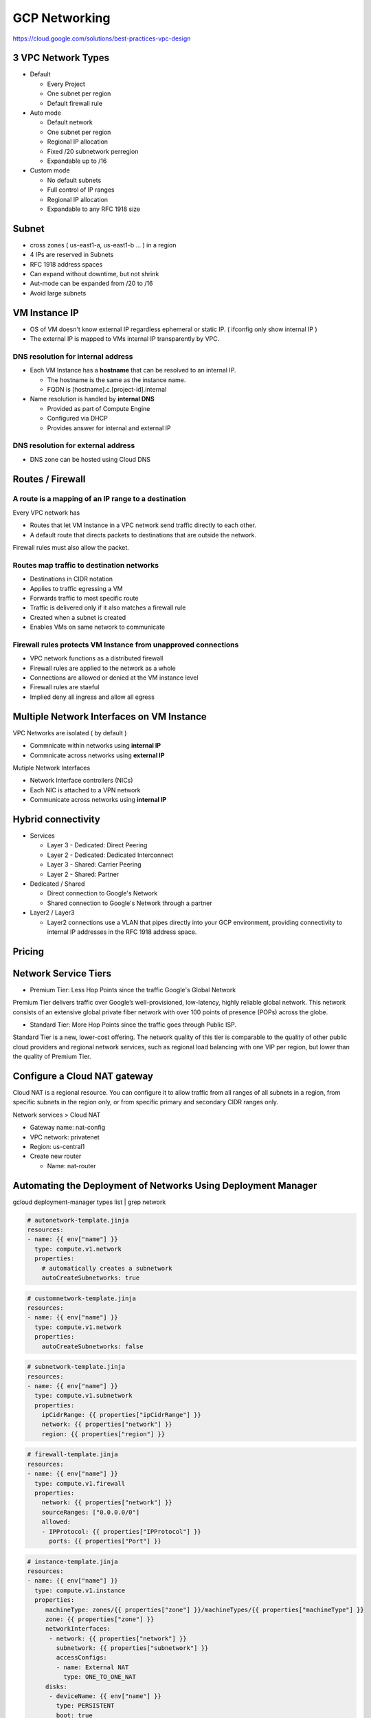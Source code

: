 GCP Networking
==============

https://cloud.google.com/solutions/best-practices-vpc-design

3 VPC Network Types
-------------------

* Default

  * Every Project
  * One subnet per region
  * Default firewall rule


* Auto mode

  * Default network
  * One subnet per region
  * Regional IP allocation
  * Fixed /20 subnetwork perregion
  * Expandable up to /16


* Custom mode

  * No default subnets
  * Full control of IP ranges
  * Regional IP allocation
  * Expandable to any RFC 1918 size


Subnet
------

* cross zones ( us-east1-a, us-east1-b ... ) in a region
* 4 IPs are reserved in Subnets
* RFC 1918 address spaces
* Can expand without downtime, but not shrink
* Aut-mode can be expanded from /20 to /16
* Avoid large subnets
 

VM Instance IP
--------------

* OS of VM doesn't know external IP regardless ephemeral or static IP. ( ifconfig only show internal IP )
* The external IP is mapped to VMs internal IP transparently by VPC.


DNS resolution for internal address
>>>>>>>>>>>>>>>>>>>>>>>>>>>>>>>>>>>

* Each VM Instance has a **hostname** that can be resolved to an internal IP.

  * The hostname is the same as the instance name.
  * FQDN is [hostname].c.[project-id].internal
  
* Name resolution is handled by **internal DNS**

  * Provided as part of Compute Engine
  * Configured via DHCP
  * Provides answer for internal and external IP


DNS resolution for external address
>>>>>>>>>>>>>>>>>>>>>>>>>>>>>>>>>>>

* DNS zone can be hosted using Cloud DNS


Routes / Firewall
-----------------

A route is a mapping of an IP range to a destination
>>>>>>>>>>>>>>>>>>>>>>>>>>>>>>>>>>>>>>>>>>>>>>>>>>>>>

Every VPC network has

* Routes that let VM Instance in a VPC network send traffic directly to each other.
* A default route that directs packets to destinations that are outside the network.

Firewall rules must also allow the packet.


Routes map traffic to destination networks
>>>>>>>>>>>>>>>>>>>>>>>>>>>>>>>>>>>>>>>>>>

* Destinations in CIDR notation
* Applies to traffic egressing a VM
* Forwards traffic to most specific route
* Traffic is delivered only if it also matches a firewall rule
* Created when a subnet is created
* Enables VMs on same network to communicate 


Firewall rules protects VM Instance from unapproved connections
>>>>>>>>>>>>>>>>>>>>>>>>>>>>>>>>>>>>>>>>>>>>>>>>>>>>>>>>>>>>>>>

* VPC network functions as a distributed firewall
* Firewall rules are applied to the network as a whole
* Connections are allowed or denied at the VM instance level
* Firewall rules are staeful
* Implied deny all ingress and allow all egress


Multiple Network Interfaces on VM Instance
------------------------------------------

VPC Networks are isolated ( by default )

* Commnicate within networks using **internal IP**
* Commnicate across networks using **external IP**


Mutiple Network Interfaces

* Network Interface controllers (NICs)
* Each NIC is attached to a VPN network
* Communicate across networks using **internal IP**


Hybrid connectivity
-------------------

* Services

  * Layer 3 - Dedicated: Direct Peering
  * Layer 2 - Dedicated: Dedicated Interconnect
  * Layer 3 - Shared: Carrier Peering
  * Layer 2 - Shared: Partner


* Dedicated / Shared

  * Direct connection to Google's Network
  * Shared connection to Google's Network through a partner


* Layer2 / Layer3

  * Layer2 connections use a VLAN that pipes directly into your GCP environment, providing connectivity to internal IP addresses in the RFC 1918 address space.


Pricing
-------


Network Service Tiers
---------------------

* Premium Tier: Less Hop Points since the traffic Google's Global Network

Premium Tier delivers traffic over Google’s well-provisioned, low-latency, highly reliable global network. This network consists of an extensive global private fiber network with over 100 points of presence (POPs) across the globe.

* Standard Tier: More Hop Points since the traffic goes through Public ISP.

Standard Tier is a new, lower-cost offering. The network quality of this tier is comparable to the quality of other public cloud providers and regional network services, such as regional load balancing with one VIP per region, but lower than the quality of Premium Tier.


Configure a Cloud NAT gateway
-----------------------------

Cloud NAT is a regional resource. You can configure it to allow traffic from all ranges of all subnets in a region, from specific subnets in the region only, or from specific primary and secondary CIDR ranges only.

Network services > Cloud NAT

* Gateway name: nat-config
* VPC network: privatenet
* Region: us-central1
* Create new router

  * Name: nat-router


Automating the Deployment of Networks Using Deployment Manager
--------------------------------------------------------------

gcloud deployment-manager types list | grep network


.. code-block:: ymal

  # autonetwork-template.jinja
  resources:
  - name: {{ env["name"] }}
    type: compute.v1.network
    properties:
      # automatically creates a subnetwork
      autoCreateSubnetworks: true


.. code-block:: ymal

  # customnetwork-template.jinja
  resources:
  - name: {{ env["name"] }}
    type: compute.v1.network
    properties:
      autoCreateSubnetworks: false


.. code-block:: yaml

  # subnetwork-template.jinja
  resources:
  - name: {{ env["name"] }}
    type: compute.v1.subnetwork
    properties:
      ipCidrRange: {{ properties["ipCidrRange"] }}
      network: {{ properties["network"] }}
      region: {{ properties["region"] }}


.. code-block:: yaml

  # firewall-template.jinja
  resources:
  - name: {{ env["name"] }}
    type: compute.v1.firewall
    properties:
      network: {{ properties["network"] }}
      sourceRanges: ["0.0.0.0/0"]
      allowed:
      - IPProtocol: {{ properties["IPProtocol"] }}
        ports: {{ properties["Port"] }}


.. code-block:: yaml

  # instance-template.jinja
  resources:
  - name: {{ env["name"] }}
    type: compute.v1.instance  
    properties:
       machineType: zones/{{ properties["zone"] }}/machineTypes/{{ properties["machineType"] }}
       zone: {{ properties["zone"] }}
       networkInterfaces:
        - network: {{ properties["network"] }}
          subnetwork: {{ properties["subnetwork"] }}
          accessConfigs:
          - name: External NAT
            type: ONE_TO_ONE_NAT
       disks:
        - deviceName: {{ env["name"] }}
          type: PERSISTENT
          boot: true
          autoDelete: true
          initializeParams:
            sourceImage: https://www.googleapis.com/compute/v1/projects/debian-cloud/global/images/family/debian-9


.. code-block:: yaml

  # config.yaml
  imports:
  - path: autonetwork-template.jinja
  - path: customnetwork-template.jinja
  - path: subnetwork-template.jinja
  - path: firewall-template.jinja
  - path: instance-template.jinja

  # mynetwork setting
  resources:
  - name: mynetwork
    type: autonetwork-template.jinja

  - name: mynetwork-allow-http-ssh-rdp
    type: firewall-template.jinja
    properties:
      network: $(ref.mynetwork.selfLink)
      IPProtocol: TCP
      Port: [22, 80, 3389]

  - name: mynetwork-allow-icmp
    type: firewall-template.jinja
    properties:
      network: $(ref.mynetwork.selfLink)
      IPProtocol: ICMP
      Port: []

  # managementnet setting
  - name: managementnet
    type: customnetwork-template.jinja

  - name: managementsubnet-us
    type: subnetwork-template.jinja
    properties:
      ipCidrRange: 10.130.0.0/20
      network: $(ref.managementnet.selfLink)
      region: us-central1

  - name: managementnet-allow-http-ssh-rdp
    type: firewall-template.jinja
    properties:
      network: $(ref.managementnet.selfLink)
      IPProtocol: TCP
      Port: [22, 80, 3389]

  - name: managementnet-allow-icmp
    type: firewall-template.jinja
    properties:
      network: $(ref.managementnet.selfLink)
      IPProtocol: ICMP
      Port: []

  # privatenet setting
  - name: privatenet
    type: customnetwork-template.jinja

  - name: privatesubnet-us
    type: subnetwork-template.jinja
    properties:
      ipCidrRange: 172.16.0.0/24
      network: $(ref.privatenet.selfLink)
      region: us-central1

  - name: privatesubnet-eu
    type: subnetwork-template.jinja
    properties:
      ipCidrRange: 172.20.0.0/24
      network: $(ref.privatenet.selfLink)
      region: europe-west1

  - name: privatenet-allow-http-ssh-rdp
    type: firewall-template.jinja
    properties:
      network: $(ref.privatenet.selfLink)
      IPProtocol: TCP
      Port: [22, 80, 3389]

  - name: privatenet-allow-icmp
    type: firewall-template.jinja
    properties:
      network: $(ref.privatenet.selfLink)
      IPProtocol: ICMP
      Port: []

  # instances
  - name: mynet-us-vm
    type: instance-template.jinja
    properties:
      zone: us-central1-a
      machineType: n1-standard-1
      network: $(ref.mynetwork.selfLink)
      subnetwork: regions/us-central1/subnetworks/mynetwork

  - name: mynet-eu-vm
    type: instance-template.jinja
    properties:
      zone: europe-west1-d
      machineType: n1-standard-1
      network: $(ref.mynetwork.selfLink)  
      subnetwork: regions/europe-west1/subnetworks/mynetwork

  - name: privatenet-us-vm
    type: instance-template.jinja
    properties:
      zone: us-central1-a
      machineType: n1-standard-1
      network: $(ref.privatenet.selfLink)
      subnetwork: $(ref.privatesubnet-us.selfLink)

  - name: managementnet-us-vm
    type: instance-template.jinja
    properties:
      zone: us-central1-a
      machineType: n1-standard-1
      network: $(ref.managementnet.selfLink)
      subnetwork: $(ref.managementsubnet-us.selfLink)


.. code-block:: bash

  gcloud deployment-manager deployments create gcpnet --config=config.yaml


Automating the Deployment of Networks Using Terraform
-----------------------------------------------------

sample: https://registry.terraform.io/browse/modules?provider=google&verified=true

.. code-block:: bah

  ├── instance
  │   └── main.tf
  ├── managementnet.tf
  ├── privatenet.tf
  ├── mynetwork.tf
  └── provider.tf


.. code-block:: tf

  # provider.tf
  provider "google" {}


.. code-block:: tf

  # managementnet.tf

  # Create the managementnet network
  resource "google_compute_network" "managementnet" {
    name                    = "managementnet"
    auto_create_subnetworks = "false"
  }

  # Create managementsubnet-us subnetwork
  resource "google_compute_subnetwork" "managementsubnet-us" {
    name          = "managementsubnet-us"
    region        = "us-central1"
    network       = google_compute_network.managementnet.self_link
    ip_cidr_range = "10.130.0.0/20"
  }

  # Add a firewall rule to allow HTTP, SSH, and RDP traffic on managementnet
  resource "google_compute_firewall" "managementnet-allow-http-ssh-rdp-icmp" {
    name    = "managementnet-allow-http-ssh-rdp-icmp"
    network = google_compute_network.managementnet.self_link
    allow {
      protocol = "tcp"
      ports    = ["22", "80", "3389"]
    }
    allow {
      protocol = "icmp"
    }
  }

  # Add the managementnet-us-vm instance
  module "managementnet-us-vm" {
    source              = "./instance"
    instance_name       = "managementnet-us-vm"
    instance_zone       = "us-central1-a"
    instance_subnetwork = google_compute_subnetwork.managementsubnet-us.self_link
  }
  
  
.. code-block:: tf

  # instance/main.tf

  variable "instance_name" {}
  variable "instance_zone" {}
  variable "instance_type" {
    default = "n1-standard-1"
    }
  variable "instance_subnetwork" {}

  resource "google_compute_instance" "vm_instance" {
    name         = "${var.instance_name}"
    zone         = "${var.instance_zone}"
    machine_type = "${var.instance_type}"
    boot_disk {
      initialize_params {
        image = "debian-cloud/debian-9"
        }
    }
    network_interface {
      subnetwork = "${var.instance_subnetwork}"
      access_config {
        # Allocate a one-to-one NAT IP to the instance
      }
    }
  }


.. code-block:: tf

  # privatenet.tf

  # Create privatenet network
  resource "google_compute_network" "privatenet" {
    name                    = "privatenet"
    auto_create_subnetworks = false
  }

  # Create privatesubnet-us subnetwork
  resource "google_compute_subnetwork" "privatesubnet-us" {
    name          = "privatesubnet-us"
    region        = "us-central1"
    network       = google_compute_network.privatenet.self_link
    ip_cidr_range = "172.16.0.0/24"
  }

  # Create privatesubnet-eu subnetwork
  resource "google_compute_subnetwork" "privatesubnet-eu" {
    name          = "privatesubnet-eu"
    region        = "europe-west1"
    network       = google_compute_network.privatenet.self_link
    ip_cidr_range = "172.20.0.0/24"
  }

  # Create a firewall rule to allow HTTP, SSH, RDP and ICMP traffic on privatenet
  resource "google_compute_firewall" "privatenet-allow-http-ssh-rdp-icmp" {
    name    = "privatenet-allow-http-ssh-rdp-icmp"
    network = google_compute_network.privatenet.self_link
    allow {
      protocol = "tcp"
      ports    = ["22", "80", "3389"]
    }
    allow {
      protocol = "icmp"
    }
  }

  # Add the privatenet-us-vm instance
  module "privatenet-us-vm" {
    source              = "./instance"
    instance_name       = "privatenet-us-vm"
    instance_zone       = "us-central1-a"
    instance_subnetwork = google_compute_subnetwork.privatesubnet-us.self_link
  }


.. code-block:: tf

  # mynetwork.tf

  # Create the mynetwork network
  resource "google_compute_network" "mynetwork" {
    name                    = "mynetwork"
    auto_create_subnetworks = true
  }

  # Create a firewall rule to allow HTTP, SSH, RDP and ICMP traffic on mynetwork
  resource "google_compute_firewall" "mynetwork_allow_http_ssh_rdp_icmp" {
    name    = "mynetwork-allow-http-ssh-rdp-icmp"
    network = google_compute_network.mynetwork.self_link
    allow {
      protocol = "tcp"
      ports    = ["22", "80", "3389"]
    }
    allow {
      protocol = "icmp"
    }
  }

  # Create the mynet-us-vm instance
  module "mynet-us-vm" {
    source              = "./instance"
    instance_name       = "mynet-us-vm"
    instance_zone       = "us-central1-a"
    instance_subnetwork = google_compute_network.mynetwork.self_link
  }

  # Create the mynet-eu-vm" instance
  module "mynet-eu-vm" {
    source              = "./instance"
    instance_name       = "mynet-eu-vm"
    instance_zone       = "europe-west1-d"
    instance_subnetwork = google_compute_network.mynetwork.self_link
  }

.. code-block:: bash

  # Initialize Terraform
  terraform init

  # Rewrite the Terraform configurations files to a canonical format and style by running the following command:
  terraform fmt

  # Create an execution plan by running the following command:
  terraform plan

  # Apply the desired changes by running the following command:
  terraform apply


Dynamic VPN gateways with Cloud Routers
---------------------------------------

* Create VPC Network (gcp-vpc)

  * Subnet Name: subnet-a
  * Region: us-central1
  * IP address range: 10.5.4.0/24

* Create VPC Network (on-prem)

  * Subnet Name: subnet-b
  * Region: europe-west1
  * IP address range: 10.1.3.0/24


* Create Routers(gcp-vpc) - (Hybrid Connectivity > Cloud Routers)

  * Name:	gcp-vpc-cr
  * Network:	gcp-vpc
  * Region:	us-central1
  * Google ASN:	65470

* Create Routers(on-prem)

  * Name: on-prem-cr
  * Network: on-prem
  * Region: europe-west1
  * Google ASN: 65503

* Reserve static IP - 1

  * Name: gcp-vpc-ip
  * Type: Regional
  * Region: us-central1

* Reserve static IP - 2

  * Name: on-prem-ip
  * Type: Regional
  * Region: europe-west1
 
* Create the first VPN (Hybrid Connectivity > VPN)

  * Name: vpn-1
  * Network: gcp-vpc
  * Region: us-central1
  * IP address:	gcp-vpc-ip
  * Remote peer IP address: <Enter the on-prem-ip-address>
  * IKE version: IKEv2
  * Shared secret: gcprocks
  * Routing options	Dynamic (BGP)
  * Cloud router: gcp-vpc-cr
  * BGP Session
  
    * Name: bgp1to2
    * Peer ASN: 65503
    * Cloud Router BGP IP: 169.254.0.1
    * BGP peer IP: 169.254.0.2

* Create the second VPN

  * Name: vpn-2
  * Network: on-prem
  * Region: europe-west1
  * IP address: on-prem-ip
  * Remote peer IP address: <Enter the gcp-vpc-ip-address>
  * IKE version: IKEv2
  * Shared secret: gcprocks
  * Routing options	Dynamic (BGP)
  * Cloud router: on-prem-cr
  * BGP Session
  
    * Name: bgp2to1
    * Peer ASN: 65470
    * Cloud Router BGP IP: 169.254.0.2
    * BGP peer IP: 169.254.0.1


Network Monitoring
------------------


Network Logging
---------------

* VPC Subnet can be created with feature called, Log Flow.
* Log Flow goes to Monitoring > Logging.
* This Logging info can be queried through BigQuery ( It looks streaming data From GCE > Logging > BigQuery )
